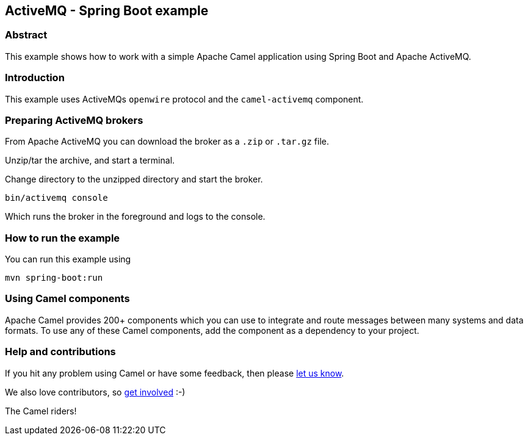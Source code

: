 == ActiveMQ - Spring Boot example

=== Abstract

This example shows how to work with a simple Apache Camel application using Spring Boot and Apache ActiveMQ.

=== Introduction

This example uses ActiveMQs `openwire` protocol and the `camel-activemq` component.

=== Preparing ActiveMQ brokers

From Apache ActiveMQ you can download the broker as a `.zip` or `.tar.gz` file.

Unzip/tar the archive, and start a terminal.

Change directory to the unzipped directory and start the broker.

    bin/activemq console

Which runs the broker in the foreground and logs to the console.

=== How to run the example

You can run this example using

    mvn spring-boot:run

=== Using Camel components

Apache Camel provides 200+ components which you can use to integrate and route messages between many systems
and data formats. To use any of these Camel components, add the component as a dependency to your project.

=== Help and contributions

If you hit any problem using Camel or have some feedback, then please
https://camel.apache.org/support.html[let us know].

We also love contributors, so
https://camel.apache.org/contributing.html[get involved] :-)

The Camel riders!
